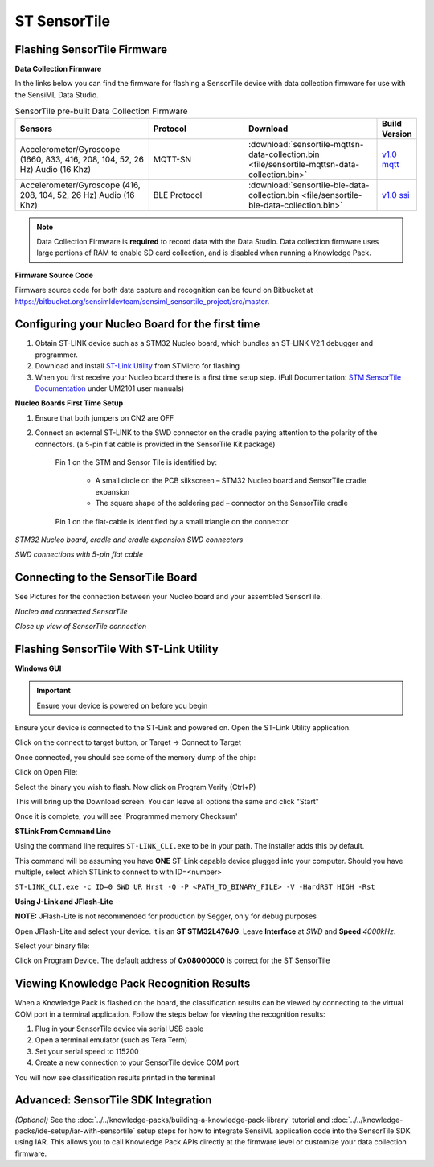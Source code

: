 .. meta::
   :title: Firmware - ST SensorTile
   :description: Guide for flashing ST SensorTile firmware

=============
ST SensorTile
=============

Flashing SensorTile Firmware
----------------------------

**Data Collection Firmware**

In the links below you can find the firmware for flashing a SensorTile device with data collection firmware for use with the SensiML Data Studio.

.. list-table:: SensorTile  pre-built Data Collection Firmware
   :widths: 35 25 35 10
   :header-rows: 1

   * - Sensors
     - Protocol
     - Download
     - Build Version
   * - Accelerometer/Gyroscope (1660, 833, 416, 208, 104, 52, 26 Hz) Audio (16 Khz)
     - MQTT-SN
     - :download:`sensortile-mqttsn-data-collection.bin <file/sensortile-mqttsn-data-collection.bin>`
     - `v1.0 mqtt <https://bitbucket.org/sensimldevteam/sensiml_sensortile_project/src/v1.0/ST-Apps/sensortile_ai_mqttsn_app/>`_ 
   * - Accelerometer/Gyroscope (416, 208, 104, 52, 26 Hz) Audio (16 Khz)
     - BLE Protocol
     - :download:`sensortile-ble-data-collection.bin <file/sensortile-ble-data-collection.bin>`
     - `v1.0 ssi <https://bitbucket.org/sensimldevteam/sensiml_sensortile_project/src/v1.0/ST-Apps/sensortile_ai_app/>`_ 


.. note:: Data Collection Firmware is **required** to record data with the Data Studio. Data collection firmware uses large portions of RAM to enable SD card collection, and is disabled when running a Knowledge Pack.

**Firmware Source Code**

Firmware source code for both data capture and recognition can be found on Bitbucket at `<https://bitbucket.org/sensimldevteam/sensiml_sensortile_project/src/master>`_.

Configuring your Nucleo Board for the first time
------------------------------------------------

1. Obtain ST-LINK device such as a STM32 Nucleo board, which bundles an ST-LINK V2.1 debugger and programmer.
2. Download and install `ST-Link Utility <https://www.st.com/en/development-tools/stsw-link004.html/>`_  from STMicro for flashing
3. When you first receive your Nucleo board there is a first time setup step. (Full Documentation: `STM SensorTile Documentation <https://www.st.com/en/evaluation-tools/steval-stlkt01v1.html/#resource>`_ under UM2101 user manuals)


**Nucleo Boards First Time Setup**

1) Ensure that both jumpers on CN2 are OFF

2) Connect an external ST-LINK to the SWD connector on the cradle paying attention to the polarity of the connectors. (a 5-pin flat cable is provided in the SensorTile Kit package)

    Pin 1 on the STM and Sensor Tile is identified by:

        - A small circle on the PCB silkscreen – STM32 Nucleo board and SensorTile cradle expansion
        - The square shape of the soldering pad – connector on the SensorTile cradle

    Pin 1 on the flat-cable is identified by a small triangle on the connector

*STM32 Nucleo board, cradle and cradle expansion SWD connectors*

.. image:: img/flashing/nucleo.png

*SWD connections with 5-pin flat cable*

.. image:: img/flashing/nucleo2.png


Connecting to the SensorTile Board
----------------------------------

See Pictures for the connection between your Nucleo board and your assembled SensorTile.

*Nucleo and connected SensorTile*

.. image:: img/flashing/sensortile-nucleo-overview.jpg

*Close up view of SensorTile connection*

.. image:: img/flashing/sensortile-nucleo-close.jpg


.. _flash-sensor-tile-with-st-link:

Flashing SensorTile With ST-Link Utility
----------------------------------------

**Windows GUI**

.. important:: Ensure your device is powered on before you begin

Ensure your device is connected to the ST-Link and powered on. Open the ST-Link Utility application.

Click on the connect to target button, or Target → Connect to Target

.. image:: img/flashing/stlink-target-button.png
    :width: 45%

.. image:: img/flashing/stlink-target-connect.png
    :width: 45%

Once connected, you should see some of the memory dump of the chip:

.. image:: img/flashing/stlink-chip-memory.png

Click on Open File:

.. image:: img/flashing/stlink-open-file.png

Select the binary you wish to flash. Now click on Program Verify (Ctrl+P)

.. image:: img/flashing/stlink-prog-verify.png

This will bring up the Download screen. You can leave all options the same and click "Start"

.. image:: img/flashing/stlink-download-screen.png

Once it is complete, you will see 'Programmed memory Checksum'

.. image:: img/flashing/stlink-complete-checksum.png


**STLink From Command Line**

Using the command line requires ``ST-LINK_CLI.exe`` to be in your path. The installer adds this by default.

This command will be assuming you have **ONE** ST-Link capable device plugged into your computer. Should you have multiple, select which STLink to connect to with ID=<number>

``ST-LINK_CLI.exe -c ID=0 SWD UR Hrst -Q -P <PATH_TO_BINARY_FILE> -V -HardRST HIGH -Rst``


**Using J-Link and JFlash-Lite**

**NOTE:** JFlash-Lite is not recommended for production by Segger, only for debug purposes

Open JFlash-Lite and select your device. it is an **ST STM32L476JG**. Leave **Interface** at *SWD* and **Speed** *4000kHz*.

.. image:: img/flashing/jflash-lite1.png

Select your binary file:

.. image:: img/flashing/jflashlite-select-binary.png

Click on Program Device. The default address of **0x08000000** is correct for the ST SensorTile

Viewing Knowledge Pack Recognition Results
------------------------------------------

When a Knowledge Pack is flashed on the board, the classification results can be viewed by connecting to the virtual COM port in a terminal application. Follow the steps below for viewing the recognition results:

1. Plug in your SensorTile device via serial USB cable
2. Open a terminal emulator (such as Tera Term)
3. Set your serial speed to 115200
4. Create a new connection to your SensorTile device COM port

You will now see classification results printed in the terminal

Advanced: SensorTile SDK Integration
------------------------------------

*(Optional)* See the :doc:`../../knowledge-packs/building-a-knowledge-pack-library` tutorial and :doc:`../../knowledge-packs/ide-setup/iar-with-sensortile` setup steps for how to integrate SensiML application code into the SensorTile SDK using IAR. This allows you to call Knowledge Pack APIs directly at the firmware level or customize your data collection firmware.
